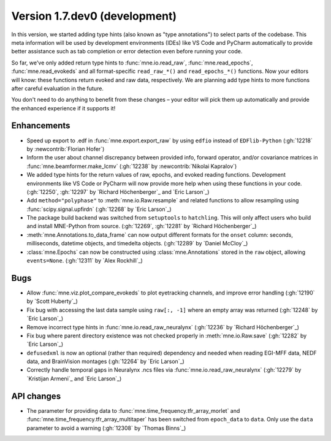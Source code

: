 .. NOTE: we use cross-references to highlight new functions and classes.
   Please follow the examples below like :func:`mne.stats.f_mway_rm`, so the
   whats_new page will have a link to the function/class documentation.

.. NOTE: there are 3 separate sections for changes, based on type:
   - "Enhancements" for new features
   - "Bugs" for bug fixes
   - "API changes" for backward-incompatible changes

.. NOTE: changes from first-time contributors should be added to the TOP of
   the relevant section (Enhancements / Bugs / API changes), and should look
   like this (where xxxx is the pull request number):

       - description of enhancement/bugfix/API change (:gh:`xxxx` by
         :newcontrib:`Firstname Lastname`)

   Also add a corresponding entry for yourself in doc/changes/names.inc

.. _current:

Version 1.7.dev0 (development)
------------------------------

In this version, we started adding type hints (also known as "type annotations") to select parts of the codebase.
This meta information will be used by development environments (IDEs) like VS Code and PyCharm automatically to provide
better assistance such as tab completion or error detection even before running your code.

So far, we've only added return type hints to :func:`mne.io.read_raw`, :func:`mne.read_epochs`, :func:`mne.read_evokeds` and
all format-specific ``read_raw_*()`` and ``read_epochs_*()`` functions. Now your editors will know:
these functions return evoked and raw data, respectively. We are planning add type hints to more functions after careful
evaluation in the future.

You don't need to do anything to benefit from these changes – your editor will pick them up automatically and provide the
enhanced experience if it supports it!

Enhancements
~~~~~~~~~~~~
- Speed up export to .edf in :func:`mne.export.export_raw` by using ``edfio`` instead of ``EDFlib-Python`` (:gh:`12218` by :newcontrib:`Florian Hofer`)
- Inform the user about channel discrepancy between provided info, forward operator, and/or covariance matrices in :func:`mne.beamformer.make_lcmv` (:gh:`12238` by :newcontrib:`Nikolai Kapralov`)
- We added type hints for the return values of raw, epochs, and evoked reading functions. Development environments like VS Code or PyCharm will now provide more help when using these functions in your code. (:gh:`12250`, :gh:`12297` by `Richard Höchenberger`_ and `Eric Larson`_)
- Add ``method="polyphase"`` to :meth:`mne.io.Raw.resample` and related functions to allow resampling using :func:`scipy.signal.upfirdn` (:gh:`12268` by `Eric Larson`_)
- The package build backend was switched from ``setuptools`` to ``hatchling``. This will only affect users who build and install MNE-Python from source. (:gh:`12269`, :gh:`12281` by `Richard Höchenberger`_)
- :meth:`mne.Annotations.to_data_frame` can now output different formats for the ``onset`` column: seconds, milliseconds, datetime objects, and timedelta objects. (:gh:`12289` by `Daniel McCloy`_)
- :class:`mne.Epochs` can now be constructed using :class:`mne.Annotations` stored in the ``raw`` object, allowing ``events=None``. (:gh:`12311` by `Alex Rockhill`_)

Bugs
~~~~
- Allow :func:`mne.viz.plot_compare_evokeds` to plot eyetracking channels, and improve error handling (:gh:`12190` by `Scott Huberty`_)
- Fix bug with accessing the last data sample using ``raw[:, -1]`` where an empty array was returned (:gh:`12248` by `Eric Larson`_)
- Remove incorrect type hints in :func:`mne.io.read_raw_neuralynx` (:gh:`12236` by `Richard Höchenberger`_)
- Fix bug where parent directory existence was not checked properly in :meth:`mne.io.Raw.save` (:gh:`12282` by `Eric Larson`_)
- ``defusedxml`` is now an optional (rather than required) dependency and needed when reading EGI-MFF data, NEDF data, and BrainVision montages (:gh:`12264` by `Eric Larson`_)
- Correctly handle temporal gaps in Neuralynx .ncs files via :func:`mne.io.read_raw_neuralynx` (:gh:`12279` by `Kristijan Armeni`_ and `Eric Larson`_)

API changes
~~~~~~~~~~~
- The parameter for providing data to :func:`mne.time_frequency.tfr_array_morlet` and :func:`mne.time_frequency.tfr_array_multitaper` has been switched from ``epoch_data`` to ``data``. Only use the ``data`` parameter to avoid a warning (:gh:`12308` by `Thomas Binns`_)
